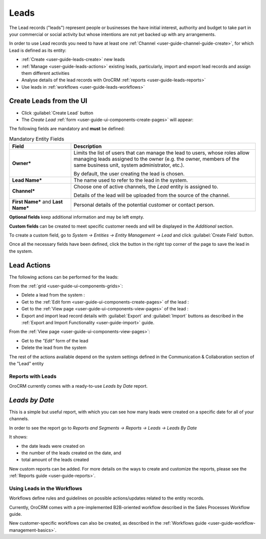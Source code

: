 .. _user-guide-system-channel-entities-leads:

Leads
=====

The Lead records ("leads") represent people or businesses the have initial interest, authority and budget to take part 
in your commercial or social activity but whose intentions are not yet backed up with any arrangements. 

In order to use Lead records you need to have at least one :ref:`Channel <user-guide-channel-guide-create>`, for which
Lead is defined as its entity:

- :ref:`Create <user-guide-leads-create>` new leads

- :ref:`Manage <user-guide-leads-actions>` existing leads, particularly, import and export lead records and assign
  them different activities

- Analyse details of the lead records with OroCRM :ref:`reports <user-guide-leads-reports>`

- Use leads in :ref:`workflows <user-guide-leads-workflows>`


.. _user-guide-leads-create:

Create Leads from the UI
^^^^^^^^^^^^^^^^^^^^^^^^

- Click :guilabel:`Create Lead` button

- The *Create Lead* :ref:`form <user-guide-ui-components-create-pages>` will appear:

.. image:: ./img/leads/leads_create.png

The following fields are mandatory and **must** be defined:

.. csv-table:: Mandatory Entity Fields
  :header: "Field", "Description"
  :widths: 10, 30

  "**Owner***","Limits the list of users that can manage the lead to users, whose roles allow managing 
  leads assigned to the owner (e.g. the owner, members of the same business unit, system administrator, etc.).
  
  By default, the user creating the lead is chosen."
  "**Lead Name***","The name used to refer to the lead in the system."
  "**Channel***","Choose one of active channels, the *Lead* entity is assigned to. 

  Details of the lead will be uploaded from the source of the channel."
  "**First Name*** and **Last Name***","Personal details of the potential customer or contact person." 

**Optional fields** keep additional information and may be left empty.
  
**Custom fields** can be created to meet specific customer needs and will be displayed in the *Additional* section.

To create a custom field, go to *System → Entities → Entity Management → Lead* and click :guilabel:`Create Field`
button.

Once all the necessary fields have been defined, click the button in the right top corner of the page to save the lead
in the system.


.. _user-guide-leads-actions:

Lead Actions 
^^^^^^^^^^^^^

The following actions can be performed for the leads:

From the :ref:`grid <user-guide-ui-components-grids>`:

.. image:: ./img/leads/leads_grid.png

- Delete a lead from the system : |IcDelete|
  
- Get to the :ref:`Edit form <user-guide-ui-components-create-pages>` of the lead : |IcEdit|
  
- Get to the :ref:`View page <user-guide-ui-components-view-pages>` of the lead : |IcView| 

- Export and import lead record details with :guilabel:`Export` and :guilabel:`Import` buttons as described in the 
  :ref:`Export and Import Functionality <user-guide-import>` guide. 

From the :ref:`View page <user-guide-ui-components-view-pages>`:

.. image:: ./img/leads/lead_view.png
  
- Get to the *"Edit"* form of the lead

- Delete the lead from the system 

The rest of the actions available depend on the system settings 
defined in the Communication &  Collaboration section of the 
"Lead" entity
      
.. _user-guide-leads-reports:

Reports with Leads
------------------

OroCRM currently comes with a ready-to-use *Leads by Date* report.

*Leads by Date*
^^^^^^^^^^^^^^^

This is a simple but useful report, with which you can see how many leads were created on a specific date for 
all of your channels.

In order to see the report go to *Reports and Segments → Reports → Leads → Leads By Date*

It shows:

- the date leads were created on 

- the number of the leads created on the date, and 

- total amount of the leads created

.. image:: ./img/leads/leads_report_by_date.png

New custom reports can be added. For more details on the ways to create and 
customize the reports,  please see the :ref:`Reports guide <user-guide-reports>`.

.. _user-guide-leads-workflows:

Using Leads in the Workflows
----------------------------

Workflows define rules and guidelines on possible actions/updates related to the entity records. 

Currently, OroCRM comes with a pre-implemented B2B-oriented workflow described in the 
Sales Processes Workflow guide. 

New customer-specific workflows can also be created, as described in the 
:ref:`Workflows guide <user-guide-workflow-management-basics>`.




.. |BCrLOwnerClear| image:: ./img/buttons/BCrLOwnerClear.png
   :align: middle

.. |Bdropdown| image:: ./img/buttons/Bdropdown.png
   :align: middle

.. |BGotoPage| image:: ./img/buttons/BGotoPage.png
   :align: middle

.. |Bplus| image:: ./img/buttons/Bplus.png
   :align: middle

.. |IcDelete| image:: ./img/buttons/IcDelete.png
   :align: middle

.. |IcEdit| image:: ./img/buttons/IcEdit.png
   :align: middle

.. |IcView| image:: ./img/buttons/IcView.png
   :align: middle

